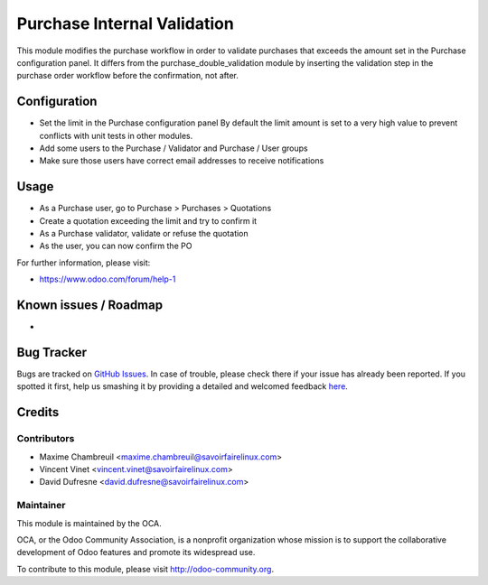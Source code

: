 ============================
Purchase Internal Validation
============================

This module modifies the purchase workflow in order to validate
purchases that exceeds the amount set in the Purchase configuration panel.
It differs from the purchase_double_validation module by inserting the
validation step in the purchase order workflow before the confirmation,
not after.

Configuration
=============

* Set the limit in the Purchase configuration panel
  By default the limit amount is set to a very high value to prevent
  conflicts with unit tests in other modules.
* Add some users to the Purchase / Validator and Purchase / User groups
* Make sure those users have correct email addresses to receive notifications

Usage
=====

* As a Purchase user, go to Purchase > Purchases > Quotations
* Create a quotation exceeding the limit and try to confirm it
* As a Purchase validator, validate or refuse the quotation
* As the user, you can now confirm the PO

For further information, please visit:

* https://www.odoo.com/forum/help-1

Known issues / Roadmap
======================

* ..

Bug Tracker
===========

Bugs are tracked on
`GitHub Issues <https://github.com/OCA/purchase-workflow/issues>`_.
In case of trouble, please check there if your issue has already been reported.
If you spotted it first, help us smashing it by providing a detailed and
welcomed feedback
`here <https://github.com/OCA/purchase-workflow/issues/new>`_.


Credits
=======

Contributors
------------

* Maxime Chambreuil <maxime.chambreuil@savoirfairelinux.com>
* Vincent Vinet <vincent.vinet@savoirfairelinux.com>
* David Dufresne <david.dufresne@savoirfairelinux.com>

Maintainer
----------

.. image:: https://odoo-community.org/logo.png
   :alt: Odoo Community Association
   :target: https://odoo-community.org

This module is maintained by the OCA.

OCA, or the Odoo Community Association, is a nonprofit organization whose
mission is to support the collaborative development of Odoo features and
promote its widespread use.

To contribute to this module, please visit http://odoo-community.org.
